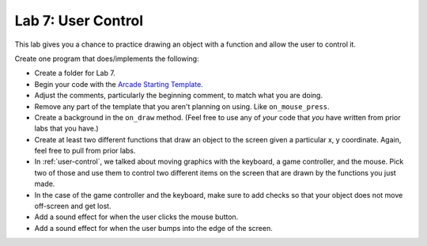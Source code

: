 .. _lab-07:

Lab 7: User Control
===================

This lab gives you a chance to practice drawing an object with a function
and allow the user to control it.

Create one program that does/implements the following:

* Create a folder for Lab 7.
* Begin your code with the `Arcade Starting Template`_.
* Adjust the comments, particularly the beginning comment, to match what you are
  doing.
* Remove any part of the template that you aren't planning on using. Like
  ``on_mouse_press``.
* Create a background in the ``on_draw`` method.
  (Feel free to use any of *your* code that *you* have written from
  prior labs that you have.)
* Create at least two different functions that draw an object
  to the screen given a particular x, y coordinate. Again, feel free to pull
  from prior labs.
* In :ref:`user-control`, we talked about moving graphics with the keyboard, a game
  controller, and the mouse. Pick two of those and use them to control two
  different items on the screen that are drawn by the functions you just made.
* In the case of the game controller and the keyboard, make sure to add checks
  so that your object does not move off-screen and get lost.
* Add a sound effect for when the user clicks the mouse button.
* Add a sound effect for when the user bumps into the edge of the screen.

.. _Arcade Starting Template: http://arcade.academy/examples/starting_template.html
